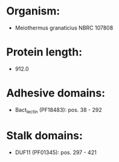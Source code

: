 * Organism:
- Meiothermus granaticius NBRC 107808
* Protein length:
- 912.0
* Adhesive domains:
- Bact_lectin (PF18483): pos. 38 - 292
* Stalk domains:
- DUF11 (PF01345): pos. 297 - 421

